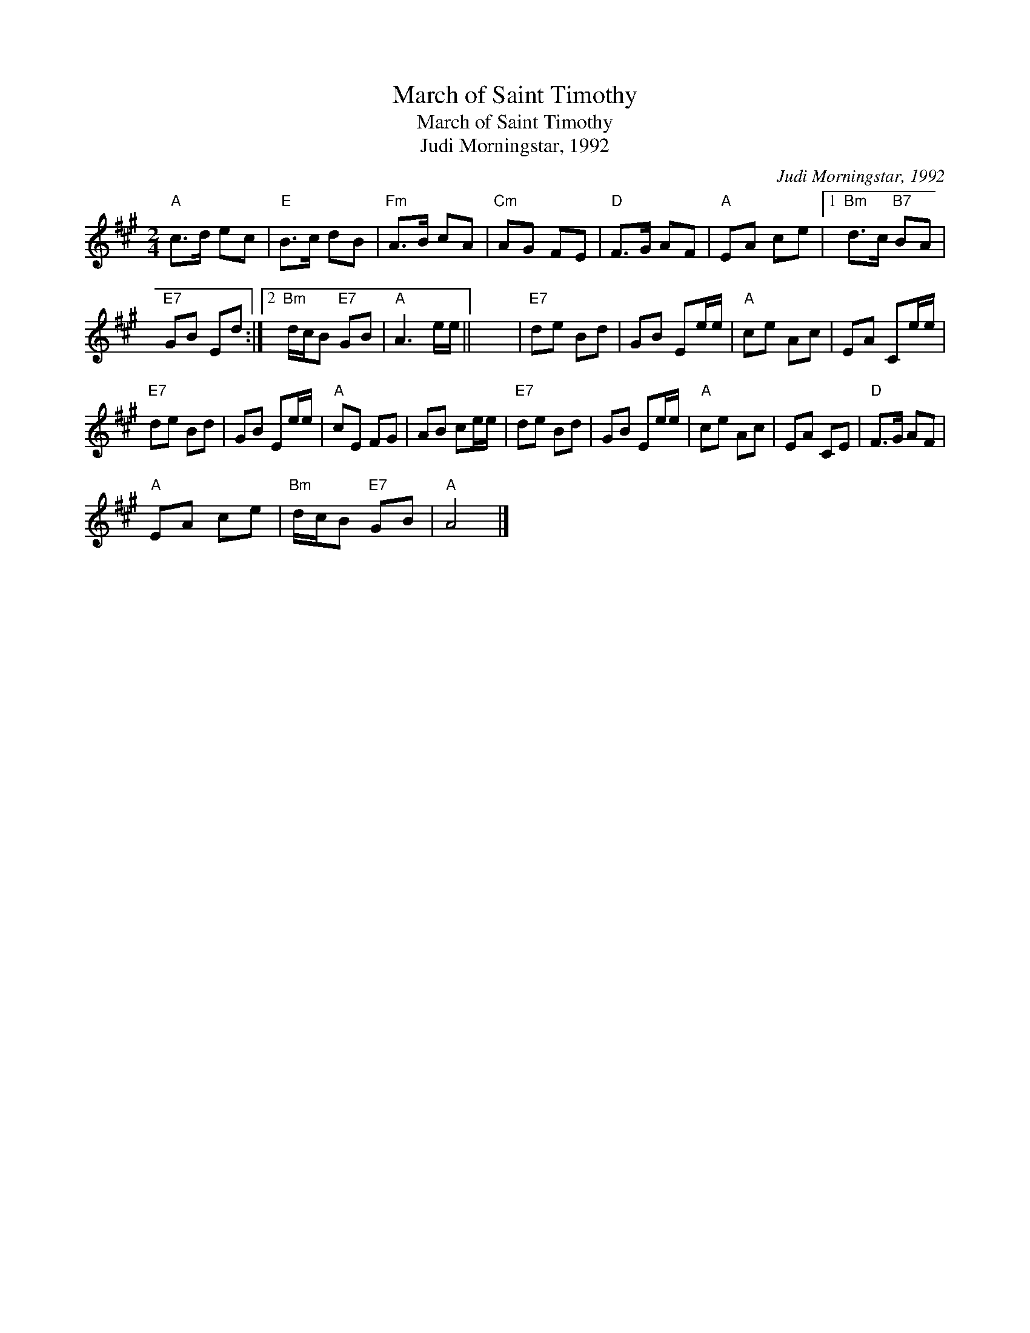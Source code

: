 X:1
T:March of Saint Timothy
T:March of Saint Timothy
T:Judi Morningstar, 1992
C:Judi Morningstar, 1992
L:1/8
M:2/4
K:A
V:1 treble 
V:1
"A" c>d ec |"E" B>c dB |"Fm" A>B cA |"Cm" AG FE |"D" F>G AF |"A" EA ce |1"Bm" d>c"B7" BA | %7
"E7" GB Ed :|2"Bm" d/c/B"E7" GB |"A" A3 e/e/ || x4 |"E7" de Bd | GB Ee/e/ |"A" ce Ac | EA Ce/e/ | %15
"E7" de Bd | GB Ee/e/ |"A" cE FG | AB ce/e/ |"E7" de Bd | GB Ee/e/ |"A" ce Ac | EA CE |"D" F>G AF | %24
"A" EA ce |"Bm" d/c/B"E7" GB |"A" A4 |] %27

